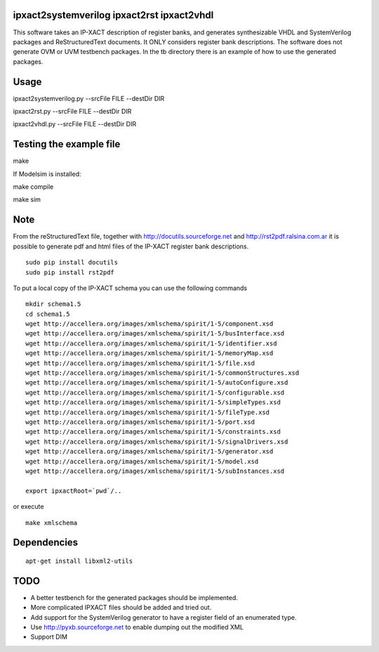 ipxact2systemverilog ipxact2rst ipxact2vhdl
-------------------------------------------

This software takes an IP-XACT description of register banks, and generates synthesizable VHDL and SystemVerilog packages and ReStructuredText documents. It ONLY considers register bank descriptions. The software does not generate OVM or UVM testbench packages. In the tb directory there is an example of how to use the generated packages. 

Usage
-----

ipxact2systemverilog.py --srcFile FILE --destDir DIR

ipxact2rst.py --srcFile FILE --destDir DIR

ipxact2vhdl.py --srcFile FILE --destDir DIR


Testing the example file
------------------------

make

If Modelsim is installed:

make compile

make sim


Note
----

From the reStructuredText file, together with http://docutils.sourceforge.net and http://rst2pdf.ralsina.com.ar it is possible to generate pdf and html files of the IP-XACT register bank descriptions.
::

    sudo pip install docutils
    sudo pip install rst2pdf



To put a local copy of the IP-XACT schema you can use the following commands

::

    mkdir schema1.5
    cd schema1.5
    wget http://accellera.org/images/xmlschema/spirit/1-5/component.xsd
    wget http://accellera.org/images/xmlschema/spirit/1-5/busInterface.xsd
    wget http://accellera.org/images/xmlschema/spirit/1-5/identifier.xsd
    wget http://accellera.org/images/xmlschema/spirit/1-5/memoryMap.xsd
    wget http://accellera.org/images/xmlschema/spirit/1-5/file.xsd
    wget http://accellera.org/images/xmlschema/spirit/1-5/commonStructures.xsd
    wget http://accellera.org/images/xmlschema/spirit/1-5/autoConfigure.xsd
    wget http://accellera.org/images/xmlschema/spirit/1-5/configurable.xsd
    wget http://accellera.org/images/xmlschema/spirit/1-5/simpleTypes.xsd
    wget http://accellera.org/images/xmlschema/spirit/1-5/fileType.xsd
    wget http://accellera.org/images/xmlschema/spirit/1-5/port.xsd
    wget http://accellera.org/images/xmlschema/spirit/1-5/constraints.xsd
    wget http://accellera.org/images/xmlschema/spirit/1-5/signalDrivers.xsd
    wget http://accellera.org/images/xmlschema/spirit/1-5/generator.xsd
    wget http://accellera.org/images/xmlschema/spirit/1-5/model.xsd
    wget http://accellera.org/images/xmlschema/spirit/1-5/subInstances.xsd

    export ipxactRoot=`pwd`/..

or execute

:: 

    make xmlschema


Dependencies
------------

::

    apt-get install libxml2-utils



TODO
----
* A better testbench for the generated packages should be implemented.
* More complicated IPXACT files should be added and tried out.
* Add support for the SystemVerilog generator to have a register field of an enumerated type.
* Use http://pyxb.sourceforge.net to enable dumping out the modified XML
* Support DIM
